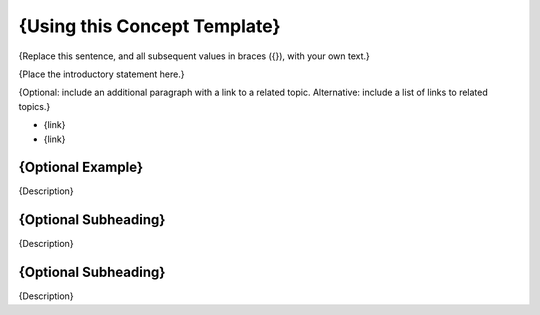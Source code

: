 .. _Concept Template:

###############################
{Using this Concept Template}
###############################

{Replace this sentence, and all subsequent values in braces ({}), with your
own text.}

{Place the introductory statement here.}

{Optional: include an additional paragraph with a link to a related topic.
Alternative: include a list of links to related topics.}

* {link}
* {link}

******************************
{Optional Example}
******************************

{Description}

******************************
{Optional Subheading} 
******************************

{Description}

******************************
{Optional Subheading}
******************************

{Description}